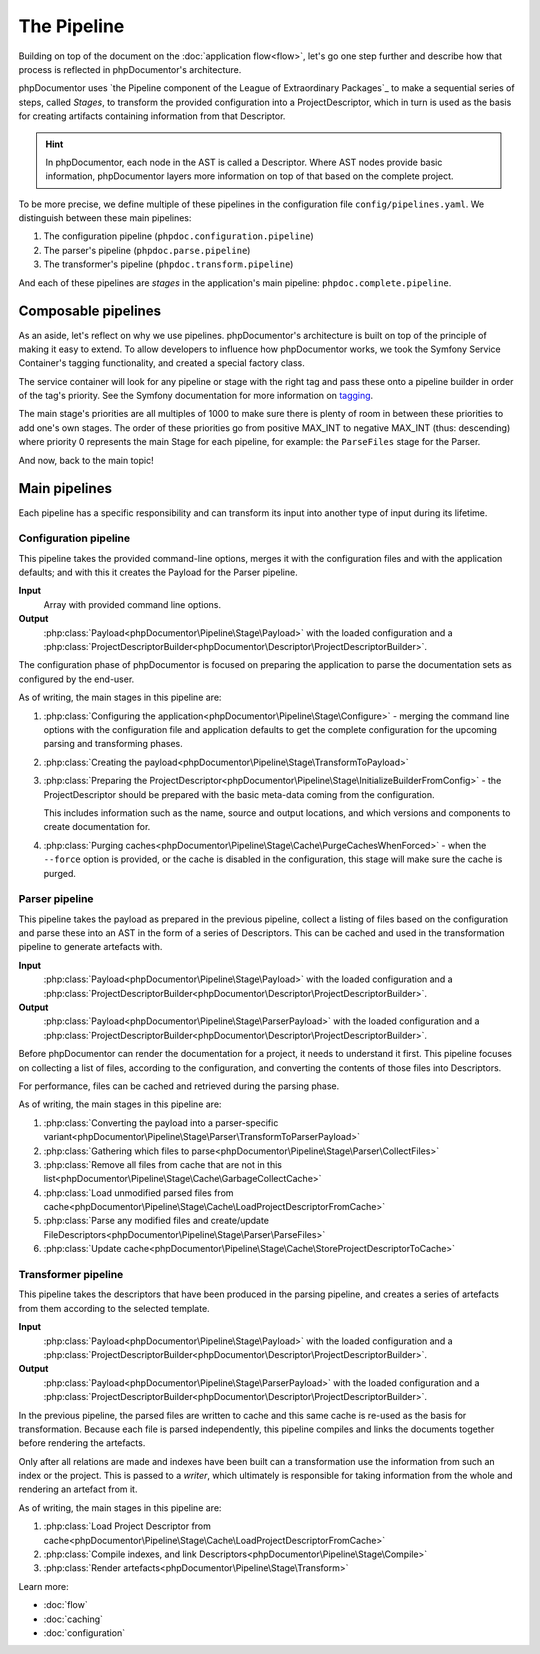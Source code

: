 ############
The Pipeline
############

Building on top of the document on the :doc:`application flow<flow>`, let's go one step further and describe how that
process is reflected in phpDocumentor's architecture.

phpDocumentor uses `the Pipeline component of the League of Extraordinary Packages`_ to make a sequential series of
steps, called *Stages*, to transform the provided configuration into a ProjectDescriptor, which in turn is used as the
basis for creating artifacts containing information from that Descriptor.

.. hint::

   In phpDocumentor, each node in the AST is called a Descriptor. Where AST nodes provide basic information,
   phpDocumentor layers more information on top of that based on the complete project.

To be more precise, we define multiple of these pipelines in the configuration file ``config/pipelines.yaml``. We
distinguish between these main pipelines:

#. The configuration pipeline (``phpdoc.configuration.pipeline``)
#. The parser's pipeline (``phpdoc.parse.pipeline``)
#. The transformer's pipeline (``phpdoc.transform.pipeline``)

And each of these pipelines are *stages* in the application's main pipeline: ``phpdoc.complete.pipeline``.

********************
Composable pipelines
********************

As an aside, let's reflect on why we use pipelines. phpDocumentor's architecture is built on top of the principle of
making it easy to extend. To allow developers to influence how phpDocumentor works, we took the Symfony Service
Container's tagging functionality, and created a special factory class.

The service container will look for any pipeline or stage with the right tag and pass these onto a pipeline builder in
order of the tag's priority. See the Symfony documentation for more information on
`tagging <https://symfony.com/doc/current/service_container/tags.html>`_.

The main stage's priorities are all multiples of 1000 to make sure there is plenty of room in between these priorities
to add one's own stages. The order of these priorities go from positive MAX_INT to negative MAX_INT (thus: descending)
where priority 0 represents the main Stage for each pipeline, for example: the ``ParseFiles`` stage for the Parser.

And now, back to the main topic!

**************
Main pipelines
**************

Each pipeline has a specific responsibility and can transform its input into another type of input during its lifetime.

Configuration pipeline
======================

This pipeline takes the provided command-line options, merges it with the configuration files and with the application
defaults; and with this it creates the Payload for the Parser pipeline.

**Input**
    Array with provided command line options.

**Output**
    :php:class:`Payload<phpDocumentor\Pipeline\Stage\Payload>` with the loaded configuration and a
    :php:class:`ProjectDescriptorBuilder<phpDocumentor\Descriptor\ProjectDescriptorBuilder>`.

The configuration phase of phpDocumentor is focused on preparing the application to parse the documentation sets as
configured by the end-user.

As of writing, the main stages in this pipeline are:

#. :php:class:`Configuring the application<phpDocumentor\Pipeline\Stage\Configure>` - merging the command line options
   with the configuration file and application defaults to get the complete configuration for the upcoming parsing and
   transforming phases.
#. :php:class:`Creating the payload<phpDocumentor\Pipeline\Stage\TransformToPayload>`
#. :php:class:`Preparing the ProjectDescriptor<phpDocumentor\Pipeline\Stage\InitializeBuilderFromConfig>` - the
   ProjectDescriptor should be prepared with the basic meta-data coming from the configuration.

   This includes information such as the name, source and output locations, and which versions and components to
   create documentation for.
#. :php:class:`Purging caches<phpDocumentor\Pipeline\Stage\Cache\PurgeCachesWhenForced>` - when the ``--force`` option
   is provided, or the cache is disabled in the configuration, this stage will make sure the cache is purged.

Parser pipeline
===============

This pipeline takes the payload as prepared in the previous pipeline, collect a listing of files based on the
configuration and parse these into an AST in the form of a series of Descriptors. This can be cached and used in the
transformation pipeline to generate artefacts with.

**Input**
    :php:class:`Payload<phpDocumentor\Pipeline\Stage\Payload>` with the loaded configuration and a
    :php:class:`ProjectDescriptorBuilder<phpDocumentor\Descriptor\ProjectDescriptorBuilder>`.

**Output**
    :php:class:`Payload<phpDocumentor\Pipeline\Stage\ParserPayload>` with the loaded configuration and a
    :php:class:`ProjectDescriptorBuilder<phpDocumentor\Descriptor\ProjectDescriptorBuilder>`.

Before phpDocumentor can render the documentation for a project, it needs to understand it first. This pipeline focuses
on collecting a list of files, according to the configuration, and converting the contents of those files into
Descriptors.

For performance, files can be cached and retrieved during the parsing phase.

As of writing, the main stages in this pipeline are:

#. :php:class:`Converting the payload into a parser-specific variant<phpDocumentor\Pipeline\Stage\Parser\TransformToParserPayload>`
#. :php:class:`Gathering which files to parse<phpDocumentor\Pipeline\Stage\Parser\CollectFiles>`
#. :php:class:`Remove all files from cache that are not in this list<phpDocumentor\Pipeline\Stage\Cache\GarbageCollectCache>`
#. :php:class:`Load unmodified parsed files from cache<phpDocumentor\Pipeline\Stage\Cache\LoadProjectDescriptorFromCache>`
#. :php:class:`Parse any modified files and create/update FileDescriptors<phpDocumentor\Pipeline\Stage\Parser\ParseFiles>`
#. :php:class:`Update cache<phpDocumentor\Pipeline\Stage\Cache\StoreProjectDescriptorToCache>`

Transformer pipeline
====================

This pipeline takes the descriptors that have been produced in the parsing pipeline, and creates a series of artefacts
from them according to the selected template.

**Input**
    :php:class:`Payload<phpDocumentor\Pipeline\Stage\Payload>` with the loaded configuration and a
    :php:class:`ProjectDescriptorBuilder<phpDocumentor\Descriptor\ProjectDescriptorBuilder>`.

**Output**
    :php:class:`Payload<phpDocumentor\Pipeline\Stage\ParserPayload>` with the loaded configuration and a
    :php:class:`ProjectDescriptorBuilder<phpDocumentor\Descriptor\ProjectDescriptorBuilder>`.

In the previous pipeline, the parsed files are written to cache and this same cache is re-used as the basis for
transformation. Because each file is parsed independently, this pipeline compiles and links the documents together
before rendering the artefacts.

Only after all relations are made and indexes have been built can a transformation use the information from such an
index or the project. This is passed to a *writer*, which ultimately is responsible for taking information from the
whole and rendering an artefact from it.

As of writing, the main stages in this pipeline are:

#. :php:class:`Load Project Descriptor from cache<phpDocumentor\Pipeline\Stage\Cache\LoadProjectDescriptorFromCache>`
#. :php:class:`Compile indexes, and link Descriptors<phpDocumentor\Pipeline\Stage\Compile>`
#. :php:class:`Render artefacts<phpDocumentor\Pipeline\Stage\Transform>`

Learn more:

* :doc:`flow`
* :doc:`caching`
* :doc:`configuration`
